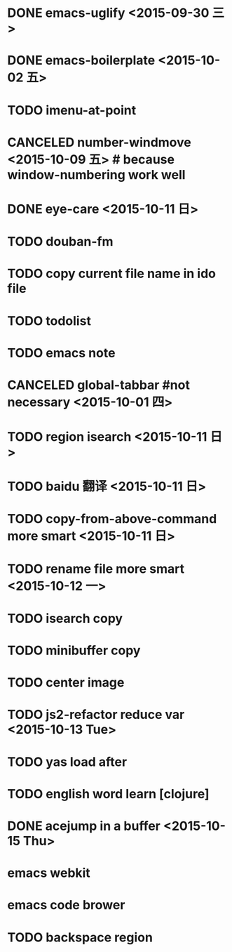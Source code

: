 * DONE emacs-uglify <2015-09-30 三>
* DONE emacs-boilerplate <2015-10-02 五>
* TODO imenu-at-point
* CANCELED number-windmove <2015-10-09 五> # because window-numbering work well
* DONE eye-care <2015-10-11 日>
* TODO douban-fm
* TODO copy current file name in ido file

* TODO todolist
* TODO emacs note
* CANCELED global-tabbar #not necessary <2015-10-01 四>
* TODO region isearch <2015-10-11 日>
* TODO baidu 翻译 <2015-10-11 日>
* TODO copy-from-above-command more smart <2015-10-11 日>
* TODO rename file more smart <2015-10-12 一>
* TODO isearch copy
* TODO minibuffer copy
* TODO center image
* TODO js2-refactor reduce var <2015-10-13 Tue>
* TODO yas load after
* TODO english word learn [clojure]
* DONE acejump in a buffer <2015-10-15 Thu>
* emacs webkit
* emacs code brower
* TODO  backspace region
